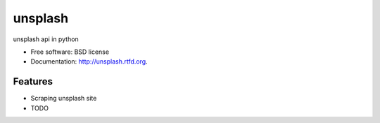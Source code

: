 ===============================
unsplash
===============================

.. image:: https://badge.fury.io/py/unsplash.png
    :target: http://badge.fury.io/py/unsplash
    
.. image:: https://travis-ci.org/kazuar/unsplash.png?branch=master
        :target: https://travis-ci.org/kazuar/unsplash

.. image:: https://pypip.in/d/unsplash/badge.png
        :target: https://pypi.python.org/pypi/unsplash


unsplash api in python

* Free software: BSD license
* Documentation: http://unsplash.rtfd.org.

Features
--------

* Scraping unsplash site
* TODO